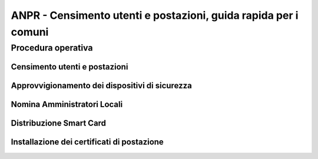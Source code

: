 ANPR - Censimento utenti e postazioni, guida rapida per i comuni
================================================================

Procedura operativa
^^^^^^^^^^^^^^^^^^^

Censimento utenti e postazioni
------------------------------

Approvvigionamento dei dispositivi di sicurezza
-----------------------------------------------

Nomina Amministratori Locali
----------------------------

Distribuzione Smart Card
------------------------

Installazione dei certificati di postazione
-------------------------------------------